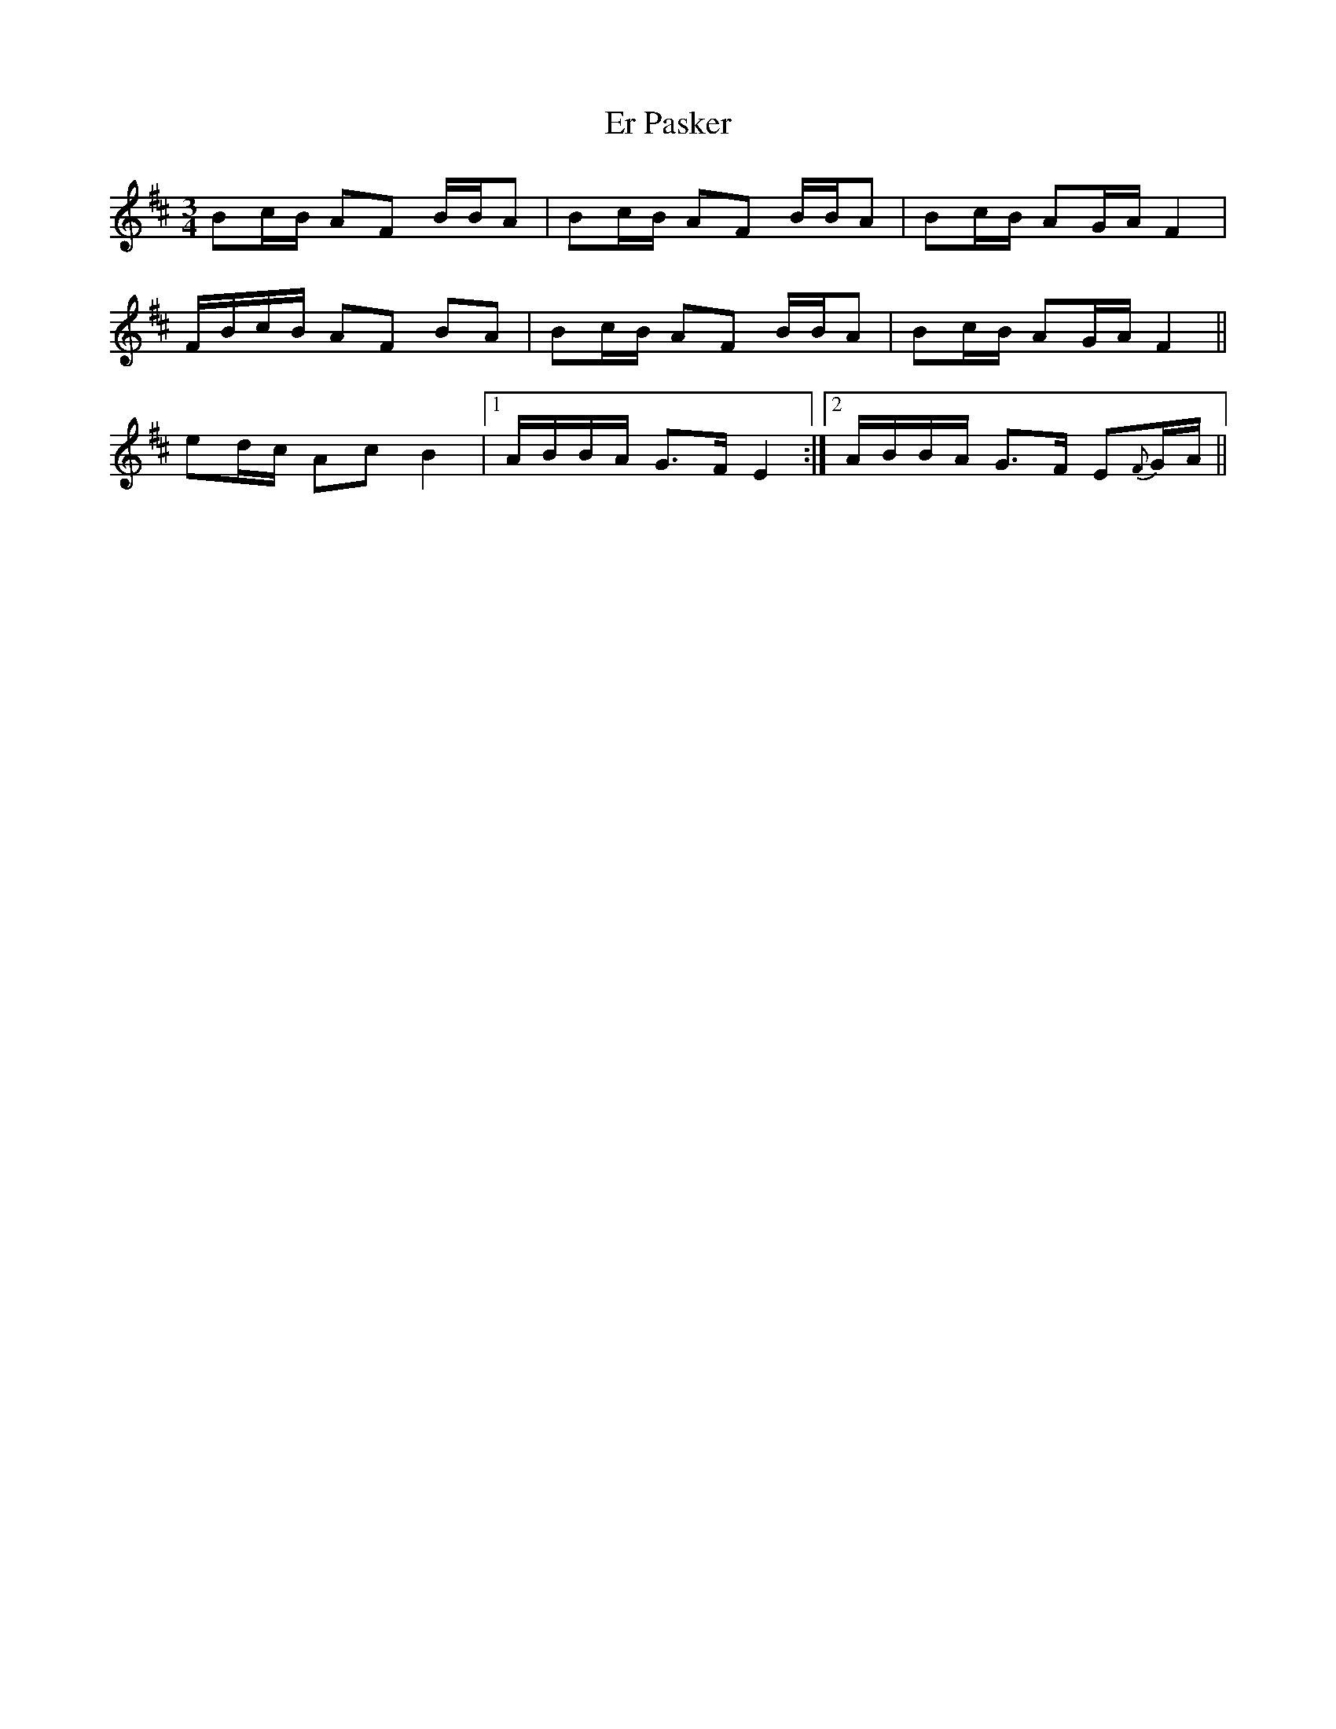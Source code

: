 X: 12018
T: Er Pasker
R: mazurka
M: 3/4
K: Edorian
Bc/B/ AF B/B/A|Bc/B/ AF B/B/A|Bc/B/ AG/A/ F2|
F/B/c/B/ AF BA|Bc/B/ AF B/B/A|Bc/B/ AG/A/ F2||
ed/c/ Ac B2|1 A/B/B/A/ G>F E2:|2 A/B/B/A/ G>F E{F}G/A/||

